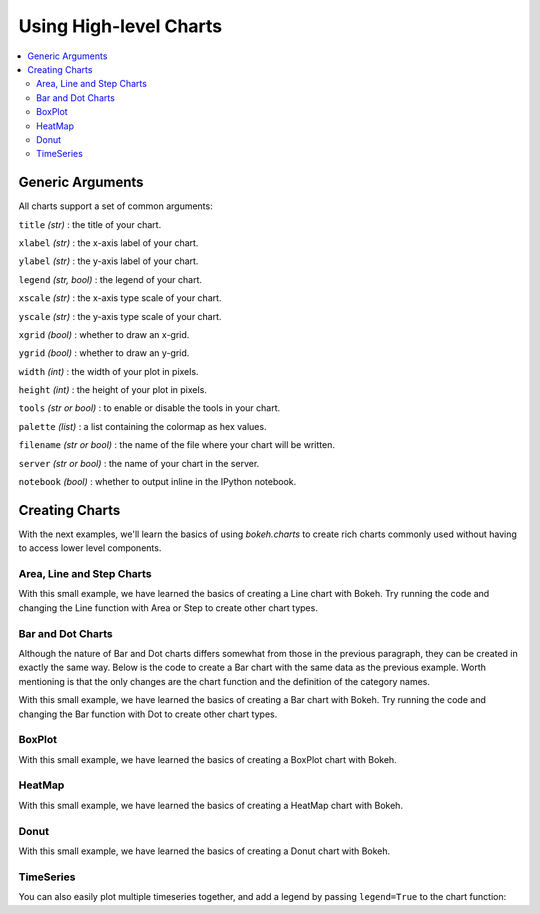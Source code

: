 .. _userguide_charts:

Using High-level Charts
=======================

.. contents::
    :local:
    :depth: 2

.. _userguide_charts_generic_arguments:

Generic Arguments
-----------------

All charts support a set of common arguments:


``title`` *(str)* : the title of your chart.

``xlabel`` *(str)* : the x-axis label of your chart.

``ylabel`` *(str)* : the y-axis label of your chart.

``legend`` *(str, bool)* : the legend of your chart.

``xscale`` *(str)* : the x-axis type scale of your chart.

``yscale`` *(str)* : the y-axis type scale of your chart.

``xgrid`` *(bool)* : whether to draw an x-grid.

``ygrid`` *(bool)* : whether to draw an y-grid.

``width`` *(int)* : the width of your plot in pixels.

``height`` *(int)* : the height of your plot in pixels.

``tools`` *(str or bool)* : to enable or disable the tools in your chart.

``palette`` *(list)* : a list containing the colormap as hex values.

``filename`` *(str or bool)* : the name of the file where your chart will be written.

``server`` *(str or bool)* : the name of your chart in the server.

``notebook`` *(bool)* : whether to output inline in the IPython notebook.

Creating Charts
---------------

With the next examples, we'll learn the basics of using `bokeh.charts` to create
rich charts commonly used without having to access lower level components.

Area, Line and Step Charts
~~~~~~~~~~~~~~~~~~~~~~~~~~

.. bokeh-plot:: source/docs/user_guide/source_examples/chart_area_line_step.py
    :source-position: above

With this small example, we have learned the basics of creating a Line chart with Bokeh. Try
running the code and changing the Line function with Area or Step to create other chart types.


Bar and Dot Charts
~~~~~~~~~~~~~~~~~~

Although the nature of Bar and Dot charts differs somewhat from those in the previous paragraph,
they can be created in exactly the same way.  Below is the code to create a Bar chart with the
same data as the previous example. Worth mentioning is that the only changes are the chart function and
the definition of the category names.

.. bokeh-plot:: source/docs/user_guide/source_examples/chart_bar_dot.py
    :source-position: above

With this small example, we have learned the basics of creating a Bar chart with Bokeh. Try
running the code and changing the Bar function with Dot to create other chart types.

BoxPlot
~~~~~~~

.. bokeh-plot:: source/docs/user_guide/source_examples/chart_box.py
    :source-position: above

With this small example, we have learned the basics of creating a BoxPlot chart with Bokeh.

HeatMap
~~~~~~~

.. bokeh-plot:: source/docs/user_guide/source_examples/chart_heatmap.py
    :source-position: above

With this small example, we have learned the basics of creating a HeatMap chart with Bokeh.


Donut
~~~~~

.. bokeh-plot:: source/docs/user_guide/source_examples/chart_donut.py
    :source-position: above

With this small example, we have learned the basics of creating a Donut chart with Bokeh.


TimeSeries
~~~~~~~~~~

.. bokeh-plot:: source/docs/user_guide/source_examples/chart_timeseries.py
    :source-position: above

You can also easily plot multiple timeseries together, and add a legend by
passing ``legend=True`` to the chart function:

.. bokeh-plot:: source/docs/user_guide/source_examples/chart_timeseries_with_legend.py
    :source-position: above

.. |bokeh.plotting| replace:: :ref:`bokeh.plotting <bokeh.plotting>`
